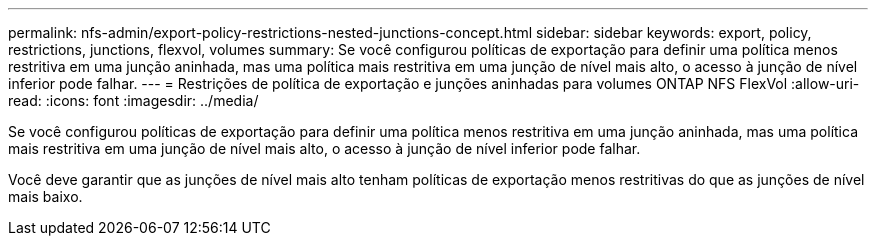 ---
permalink: nfs-admin/export-policy-restrictions-nested-junctions-concept.html 
sidebar: sidebar 
keywords: export, policy, restrictions, junctions, flexvol, volumes 
summary: Se você configurou políticas de exportação para definir uma política menos restritiva em uma junção aninhada, mas uma política mais restritiva em uma junção de nível mais alto, o acesso à junção de nível inferior pode falhar. 
---
= Restrições de política de exportação e junções aninhadas para volumes ONTAP NFS FlexVol
:allow-uri-read: 
:icons: font
:imagesdir: ../media/


[role="lead"]
Se você configurou políticas de exportação para definir uma política menos restritiva em uma junção aninhada, mas uma política mais restritiva em uma junção de nível mais alto, o acesso à junção de nível inferior pode falhar.

Você deve garantir que as junções de nível mais alto tenham políticas de exportação menos restritivas do que as junções de nível mais baixo.
